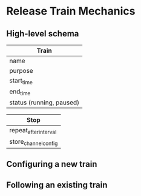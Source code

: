 * Release Train Mechanics
** High-level schema

|--------------------------|
| Train                    |
|--------------------------|
| name                     |
| purpose                  |
| start_time               |
| end_time                 |
| status (running, paused) |
|--------------------------|

|--------------------------|
| Stop                     |
|--------------------------|
| repeat_after_interval    |
| store_channel_config     |
|--------------------------|

** Configuring a new train
** Following an existing train
